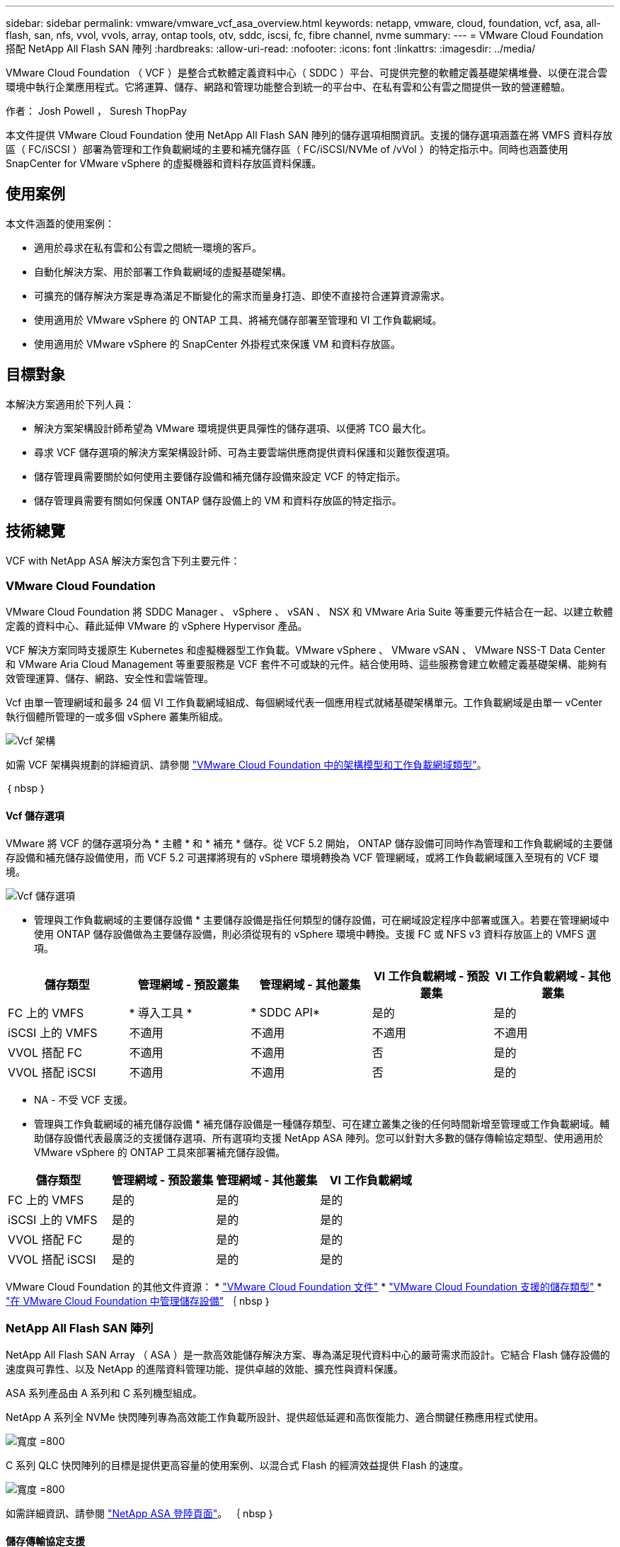 ---
sidebar: sidebar 
permalink: vmware/vmware_vcf_asa_overview.html 
keywords: netapp, vmware, cloud, foundation, vcf, asa, all-flash, san, nfs, vvol, vvols, array, ontap tools, otv, sddc, iscsi, fc, fibre channel, nvme 
summary:  
---
= VMware Cloud Foundation 搭配 NetApp All Flash SAN 陣列
:hardbreaks:
:allow-uri-read: 
:nofooter: 
:icons: font
:linkattrs: 
:imagesdir: ../media/


[role="lead"]
VMware Cloud Foundation （ VCF ）是整合式軟體定義資料中心（ SDDC ）平台、可提供完整的軟體定義基礎架構堆疊、以便在混合雲環境中執行企業應用程式。它將運算、儲存、網路和管理功能整合到統一的平台中、在私有雲和公有雲之間提供一致的營運體驗。

作者： Josh Powell ， Suresh ThopPay

本文件提供 VMware Cloud Foundation 使用 NetApp All Flash SAN 陣列的儲存選項相關資訊。支援的儲存選項涵蓋在將 VMFS 資料存放區（ FC/iSCSI ）部署為管理和工作負載網域的主要和補充儲存區（ FC/iSCSI/NVMe of /vVol ）的特定指示中。同時也涵蓋使用 SnapCenter for VMware vSphere 的虛擬機器和資料存放區資料保護。



== 使用案例

本文件涵蓋的使用案例：

* 適用於尋求在私有雲和公有雲之間統一環境的客戶。
* 自動化解決方案、用於部署工作負載網域的虛擬基礎架構。
* 可擴充的儲存解決方案是專為滿足不斷變化的需求而量身打造、即使不直接符合運算資源需求。
* 使用適用於 VMware vSphere 的 ONTAP 工具、將補充儲存部署至管理和 VI 工作負載網域。
* 使用適用於 VMware vSphere 的 SnapCenter 外掛程式來保護 VM 和資料存放區。




== 目標對象

本解決方案適用於下列人員：

* 解決方案架構設計師希望為 VMware 環境提供更具彈性的儲存選項、以便將 TCO 最大化。
* 尋求 VCF 儲存選項的解決方案架構設計師、可為主要雲端供應商提供資料保護和災難恢復選項。
* 儲存管理員需要關於如何使用主要儲存設備和補充儲存設備來設定 VCF 的特定指示。
* 儲存管理員需要有關如何保護 ONTAP 儲存設備上的 VM 和資料存放區的特定指示。




== 技術總覽

VCF with NetApp ASA 解決方案包含下列主要元件：



=== VMware Cloud Foundation

VMware Cloud Foundation 將 SDDC Manager 、 vSphere 、 vSAN 、 NSX 和 VMware Aria Suite 等重要元件結合在一起、以建立軟體定義的資料中心、藉此延伸 VMware 的 vSphere Hypervisor 產品。

VCF 解決方案同時支援原生 Kubernetes 和虛擬機器型工作負載。VMware vSphere 、 VMware vSAN 、 VMware NSS-T Data Center 和 VMware Aria Cloud Management 等重要服務是 VCF 套件不可或缺的元件。結合使用時、這些服務會建立軟體定義基礎架構、能夠有效管理運算、儲存、網路、安全性和雲端管理。

Vcf 由單一管理網域和最多 24 個 VI 工作負載網域組成、每個網域代表一個應用程式就緒基礎架構單元。工作負載網域是由單一 vCenter 執行個體所管理的一或多個 vSphere 叢集所組成。

image:vmware-vcf-aff-image02.png["Vcf 架構"]

如需 VCF 架構與規劃的詳細資訊、請參閱 link:https://docs.vmware.com/en/VMware-Cloud-Foundation/5.1/vcf-design/GUID-A550B597-463F-403F-BE9A-BFF3BECB9523.html["VMware Cloud Foundation 中的架構模型和工作負載網域類型"]。

｛ nbsp ｝



==== Vcf 儲存選項

VMware 將 VCF 的儲存選項分為 * 主體 * 和 * 補充 * 儲存。從 VCF 5.2 開始， ONTAP 儲存設備可同時作為管理和工作負載網域的主要儲存設備和補充儲存設備使用，而 VCF 5.2 可選擇將現有的 vSphere 環境轉換為 VCF 管理網域，或將工作負載網域匯入至現有的 VCF 環境。

image:vmware-vcf-aff-image01.png["Vcf 儲存選項"]

* 管理與工作負載網域的主要儲存設備 * 主要儲存設備是指任何類型的儲存設備，可在網域設定程序中部署或匯入。若要在管理網域中使用 ONTAP 儲存設備做為主要儲存設備，則必須從現有的 vSphere 環境中轉換。支援 FC 或 NFS v3 資料存放區上的 VMFS 選項。

[cols="20% 20% 20% 20% 20%"]
|===
| 儲存類型 | 管理網域 - 預設叢集 | 管理網域 - 其他叢集 | VI 工作負載網域 - 預設叢集 | VI 工作負載網域 - 其他叢集 


| FC 上的 VMFS | * 導入工具 * | * SDDC API* | 是的 | 是的 


| iSCSI 上的 VMFS | 不適用 | 不適用 | 不適用 | 不適用 


| VVOL 搭配 FC | 不適用 | 不適用 | 否 | 是的 


| VVOL 搭配 iSCSI | 不適用 | 不適用 | 否 | 是的 
|===
* NA - 不受 VCF 支援。


* 管理與工作負載網域的補充儲存設備 *
補充儲存設備是一種儲存類型、可在建立叢集之後的任何時間新增至管理或工作負載網域。輔助儲存設備代表最廣泛的支援儲存選項、所有選項均支援 NetApp ASA 陣列。您可以針對大多數的儲存傳輸協定類型、使用適用於 VMware vSphere 的 ONTAP 工具來部署補充儲存設備。

[cols="25% 25% 25% 25%"]
|===
| 儲存類型 | 管理網域 - 預設叢集 | 管理網域 - 其他叢集 | VI 工作負載網域 


| FC 上的 VMFS | 是的 | 是的 | 是的 


| iSCSI 上的 VMFS | 是的 | 是的 | 是的 


| VVOL 搭配 FC | 是的 | 是的 | 是的 


| VVOL 搭配 iSCSI | 是的 | 是的 | 是的 
|===
VMware Cloud Foundation 的其他文件資源：
* link:https://docs.vmware.com/en/VMware-Cloud-Foundation/index.html["VMware Cloud Foundation 文件"]
* link:https://docs.vmware.com/en/VMware-Cloud-Foundation/5.1/vcf-design/GUID-2156EC66-BBBB-4197-91AD-660315385D2E.html["VMware Cloud Foundation 支援的儲存類型"]
* link:https://docs.vmware.com/en/VMware-Cloud-Foundation/5.1/vcf-admin/GUID-2C4653EB-5654-45CB-B072-2C2E29CB6C89.html["在 VMware Cloud Foundation 中管理儲存設備"]
｛ nbsp ｝



=== NetApp All Flash SAN 陣列

NetApp All Flash SAN Array （ ASA ）是一款高效能儲存解決方案、專為滿足現代資料中心的嚴苛需求而設計。它結合 Flash 儲存設備的速度與可靠性、以及 NetApp 的進階資料管理功能、提供卓越的效能、擴充性與資料保護。

ASA 系列產品由 A 系列和 C 系列機型組成。

NetApp A 系列全 NVMe 快閃陣列專為高效能工作負載所設計、提供超低延遲和高恢復能力、適合關鍵任務應用程式使用。

image:vmware-asa-image1.png["寬度 =800"]

C 系列 QLC 快閃陣列的目標是提供更高容量的使用案例、以混合式 Flash 的經濟效益提供 Flash 的速度。

image:vmware-asa-image2.png["寬度 =800"]

如需詳細資訊、請參閱 https://www.netapp.com/data-storage/all-flash-san-storage-array["NetApp ASA 登陸頁面"]。
｛ nbsp ｝



==== 儲存傳輸協定支援

ASA 支援所有標準 SAN 傳輸協定、包括 iSCSI 、光纖通道（ FC ）、乙太網路光纖通道（ FCoE ）和 NVMe over Fabric 。

*ISCSI* - NetApp ASA 提供強大的 iSCSI 支援、可透過 IP 網路存取區塊層級的儲存裝置。它提供與 iSCSI 啟動器的無縫整合、可有效配置及管理 iSCSI LUN 。ONTAP 的進階功能、例如多重路徑、 CHAP 驗證和 ALUA 支援。

如需 iSCSI 組態的設計指南、請參閱 https://docs.netapp.com/us-en/ontap/san-config/configure-iscsi-san-hosts-ha-pairs-reference.html["SAN 組態參考文件"]。

* 光纖通道 * - NetApp ASA 提供對光纖通道 (FC) 的全面支援，這是儲存區域網路 (SAN) 中常用的高速網路技術。ONTAP 可與 FC 基礎架構無縫整合、提供可靠且有效率的區塊層級儲存設備存取。它提供分區、多路徑和架構登入（ FLOGI ）等功能、可在 FC 環境中最佳化效能、增強安全性、並確保無縫連線。

如需光纖通道組態的設計指南、請參閱 https://docs.netapp.com/us-en/ontap/san-config/fc-config-concept.html["SAN 組態參考文件"]。

* NVMe over Fabrics * ： NetApp ONTAP 和 ASA 支援 NVMe over Fabrics 。NVMe / FC 可透過光纖通道基礎架構使用 NVMe 儲存裝置、以及透過儲存 IP 網路使用 NVMe / TCP 。

如需 NVMe 的設計指南、請參閱 https://docs.netapp.com/us-en/ontap/nvme/support-limitations.html["NVMe 組態、支援和限制"]
｛ nbsp ｝



==== 主動式技術

NetApp All Flash SAN Array 可透過兩個控制器提供雙主動式路徑、無需主機作業系統等待作用中路徑故障後再啟動替代路徑。這表示主機可以使用所有控制器上的所有可用路徑、無論系統是處於穩定狀態、還是正在進行控制器容錯移轉作業、都能確保使用中的路徑永遠存在。

此外、 NetApp ASA 還提供獨特功能、可大幅提升 SAN 容錯移轉的速度。每個控制器都會持續將重要的 LUN 中繼資料複寫給合作夥伴。因此、如果合作夥伴突然故障、每位控制器都準備好接管資料服務職責。這種整備是可能的、因為控制器已經擁有必要的資訊、可以開始使用先前由故障控制器管理的磁碟機。

使用雙主動式路徑時、計畫性和非計畫性的移轉都會有 2-3 秒的 IO 恢復時間。

如需詳細資訊、請參閱 https://www.netapp.com/pdf.html?item=/media/85671-tr-4968.pdf["TR-4968 、 NetApp 全 SAS 陣列– NetApp ASA 的資料可用度與完整性"]。
｛ nbsp ｝



==== 儲存保證

NetApp 為 NetApp All Flash SAN 陣列提供一組獨特的儲存保證。獨特的優點包括：

* 儲存效率保證： * 透過儲存效率保證、在達到高效能的同時、將儲存成本降至最低。4 ： 1 適用於 SAN 工作負載。

* 6 Nines （ 99.9999 % ）資料可用度保證： * 保證每年可修正超過 31 、 56 秒的非計畫性停機時間。

* 勒索軟體恢復保證： * 在勒索軟體攻擊時保證資料恢復。

請參閱 https://www.netapp.com/data-storage/all-flash-san-storage-array/["NetApp ASA 產品入口網站"] 以取得更多資訊。
｛ nbsp ｝



=== 適用於VMware vSphere的NetApp ONTAP 產品開發工具

適用於 VMware vSphere 的 ONTAP 工具可讓管理員直接從 vSphere Client 內管理 NetApp 儲存設備。ONTAP 工具可讓您部署及管理資料存放區、以及配置 vVol 資料存放區。

ONTAP 工具可將資料存放區對應至儲存功能設定檔、以決定一組儲存系統屬性。如此可建立具有特定屬性的資料存放區、例如儲存效能和 QoS 。

ONTAP 工具也包含適用於 ONTAP 儲存系統的 * VMware vSphere API for Storage Aware （ VASA ） Provider* 、可用於佈建 VMware 虛擬磁碟區（ VVols ）資料存放區、建立及使用儲存功能設定檔、法規遵循驗證及效能監控。

如需 NetApp ONTAP 工具的詳細資訊、請參閱 link:https://docs.netapp.com/us-en/ontap-tools-vmware-vsphere/index.html["VMware vSphere文件的相關工具ONTAP"] 頁面。
｛ nbsp ｝



=== VMware vSphere的插件SnapCenter

SnapCenter Plug-in for VMware vSphere （ SCV ）是 NetApp 提供的軟體解決方案、可為 VMware vSphere 環境提供全方位的資料保護。其設計旨在簡化及簡化保護及管理虛擬機器（ VM ）和資料存放區的程序。選擇控制閥使用儲存型快照和複寫至次要陣列、以滿足較低的恢復時間目標。

SnapCenter Plug-in for VMware vSphere 在與 vSphere 用戶端整合的統一化介面中提供下列功能：

* 原則型快照 * ： SnapCenter 可讓您定義原則、以便在 VMware vSphere 中建立及管理應用程式一致的虛擬機器（ VM ）快照。

* 自動化 * ：根據定義的原則自動建立及管理快照、有助於確保一致且有效的資料保護。

* 虛擬機器層級保護 * ：虛擬機器層級的精細保護功能、可有效管理及還原個別虛擬機器。

* 儲存效率功能 * ：與 NetApp 儲存技術整合、可提供重複資料刪除和壓縮等儲存效率功能、以供快照使用、將儲存需求降至最低。

SnapCenter 外掛程式可在 NetApp 儲存陣列上協調虛擬機器的停止、並搭配硬體型快照。SnapMirror 技術可用於將備份複本複寫到雲端中的次要儲存系統。

如需詳細資訊、請參閱 https://docs.netapp.com/us-en/sc-plugin-vmware-vsphere["VMware vSphere文件的VMware外掛程式SnapCenter"]。

BlueXP 整合可實現 3-2-1 備份策略、將資料複本延伸到雲端的物件儲存。

如需更多關於使用 BlueXP 的 3-2-1 備份策略的資訊、請造訪 link:../ehc/bxp-scv-hybrid-solution.html["適用於 VMware 的 3-2-1 Data Protection 、搭配 SnapCenter 外掛程式、以及適用於 VM 的 BlueXP 備份與還原"]。



== 解決方案總覽

本文件所述的案例將示範如何將 ONTAP 儲存系統作為管理和工作負載網域的主要與補充儲存設備。此外、適用於 VMware vSphere 的 SnapCenter 外掛程式也可用來保護 VM 和資料存放區。

本文件涵蓋的案例：

* * 使用 ONTAP 工具在 VCF 管理網域 * 中部署 iSCSI 資料存放區。按一下 link:vmware_vcf_asa_supp_mgmt_iscsi.html["* 此處 *"] 部署步驟。
* * 使用 ONTAP 工具在 VI 工作負載網域 * 中部署 vVols （ iSCSI ）資料存放區。按一下 link:vmware_vcf_asa_supp_wkld_vvols.html["* 此處 *"] 部署步驟。
* * 設定 NVMe over TCP 資料存放區、以用於 VI 工作負載網域 * 。按一下 link:vmware_vcf_asa_supp_wkld_nvme.html["* 此處 *"] 部署步驟。
* * 部署並使用適用於 VMware vSphere 的 SnapCenter 外掛程式來保護及還原 VI 工作負載網域中的虛擬機器 * 按一下link:vmware_vcf_asa_scv_wkld.html["* 此處 *"]以取得部署步驟。
* * 在管理網域中使用含 VMFS 資料存放區的延伸叢集 * 按一下link:vmware_vcf_asa_mgmt_stretchcluster.html["* 此處 *"]以取得部署步驟。
* * 在 VI 工作負載網域中使用含 VMFS 資料存放區的延伸叢集 * 按一下link:vmware_vcf_asa_wkld_stretchcluster.html["* 此處 *"]以取得部署步驟。

